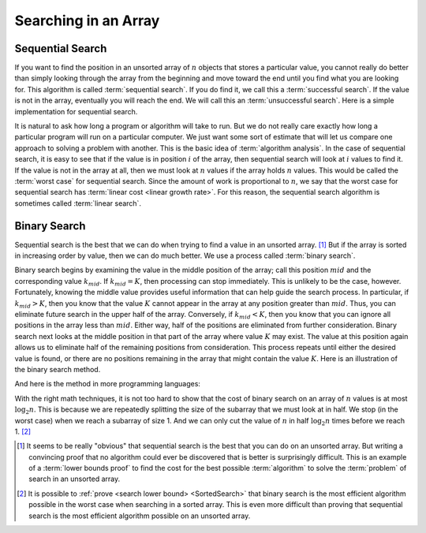 .. This file is part of the OpenDSA eTextbook project. See
.. http://opendsa.org for more details.
.. Copyright (c) 2012-2020 by the OpenDSA Project Contributors, and
.. distributed under an MIT open source license.

.. avmetadata::
   :author: Cliff Shaffer
   :satisfies: binary search
   :topic: Searching

Searching in an Array
=====================

Sequential Search
-----------------

If you want to find the position in an unsorted array of :math:`n`
objects that stores a particular value, you cannot really do better
than simply looking through the array from the beginning and move
toward the end until you find what you are looking for.
This algorithm is called :term:`sequential search`.
If you do find it, we call this a :term:`successful search`.
If the value is not in the array, eventually you will reach the end.
We will call this an :term:`unsuccessful search`.
Here is a simple implementation for sequential search.

.. codeinclude:: ChalmersGU/Sorting/SequentialSearch
      :tag: Sequential

It is natural to ask how long a program or algorithm will take to
run.
But we do not really care exactly how long a particular program will
run on a particular computer.
We just want some sort of estimate that will let us compare one
approach to solving a problem with another.
This is the basic idea of :term:`algorithm analysis`.
In the case of sequential search, it is easy to see that if the value
is in position :math:`i` of the array, then sequential search will
look at :math:`i` values to find it.
If the value is not in the array at all, then we must look at
:math:`n` values if the array holds :math:`n` values.
This would be called the :term:`worst case` for sequential search.
Since the amount of work is proportional to :math:`n`,
we say that the worst case for sequential search has
:term:`linear cost <linear growth rate>`.
For this reason, the sequential search algorithm is sometimes
called :term:`linear search`.

Binary Search
-------------

Sequential search is the best that we can do when trying to find a
value in an unsorted array. [#]_
But if the array is sorted in increasing order by value, then we can
do much better.
We use a process called :term:`binary search`.

Binary search begins by examining the value in the middle
position of the array; call this position :math:`mid` and the
corresponding value :math:`k_{mid}`.
If :math:`k_{mid} = K`, then processing can stop immediately.
This is unlikely to be the case, however.
Fortunately, knowing the middle value provides useful information
that can help guide the search process.
In particular, if :math:`k_{mid} > K`, then you know that the value
:math:`K` cannot appear in the array at any position greater
than :math:`mid`. 
Thus, you can eliminate future search in the upper half of the array.
Conversely, if :math:`k_{mid} < K`, then you know that you can
ignore all positions in the array less than :math:`mid`.
Either way, half of the positions are eliminated from further
consideration.
Binary search next looks at the middle position in that part of the
array where value :math:`K` may exist.
The value at this position again allows us to eliminate half
of the remaining positions from consideration.
This process repeats until either the desired value is found, or
there are no positions remaining in the array that might contain the
value :math:`K`.
Here is an illustration of the binary search method.

.. inlineav:: binarySearchCON ss
   :long_name: Binary Search Algorithm Slideshow
   :links: AV/Searching/binarySearchCON.css
   :scripts: AV/Searching/binarySearchCON.js
   :output: show

And here is the method in more programming languages:

.. codeinclude:: ChalmersGU/Sorting/BinarySearch
      :tag: BinarySearch

With the right math techniques, it is not too hard to show that the
cost of binary search on an array of :math:`n` values is at most
:math:`\log_2 n`.
This is because we are repeatedly splitting the size of the subarray
that we must look at in half.
We stop (in the worst case) when we reach a subarray of size 1.
And we can only cut the value of :math:`n` in half :math:`\log_2 n`
times before we reach 1. [#]_

.. avembed:: AV/Searching/binarySearchPRO.html pe
   :long_name: Binary Search Proficiency Exercise

.. [#] It seems to be really "obvious" that sequential search is the
       best that you can do on an unsorted array. 
       But writing a convincing proof that no algorithm could ever be
       discovered that is better is surprisingly difficult.
       This is an example of a
       :term:`lower bounds proof` to find the cost for the best
       possible :term:`algorithm` to solve the :term:`problem` of
       search in an unsorted array.

.. [#] It is possible to
       :ref:`prove <search lower bound> <SortedSearch>`
       that binary search is the most efficient algorithm possible in
       the worst case when searching in a sorted array.
       This is even more difficult than proving that sequential search
       is the most efficient algorithm possible on an unsorted array.
